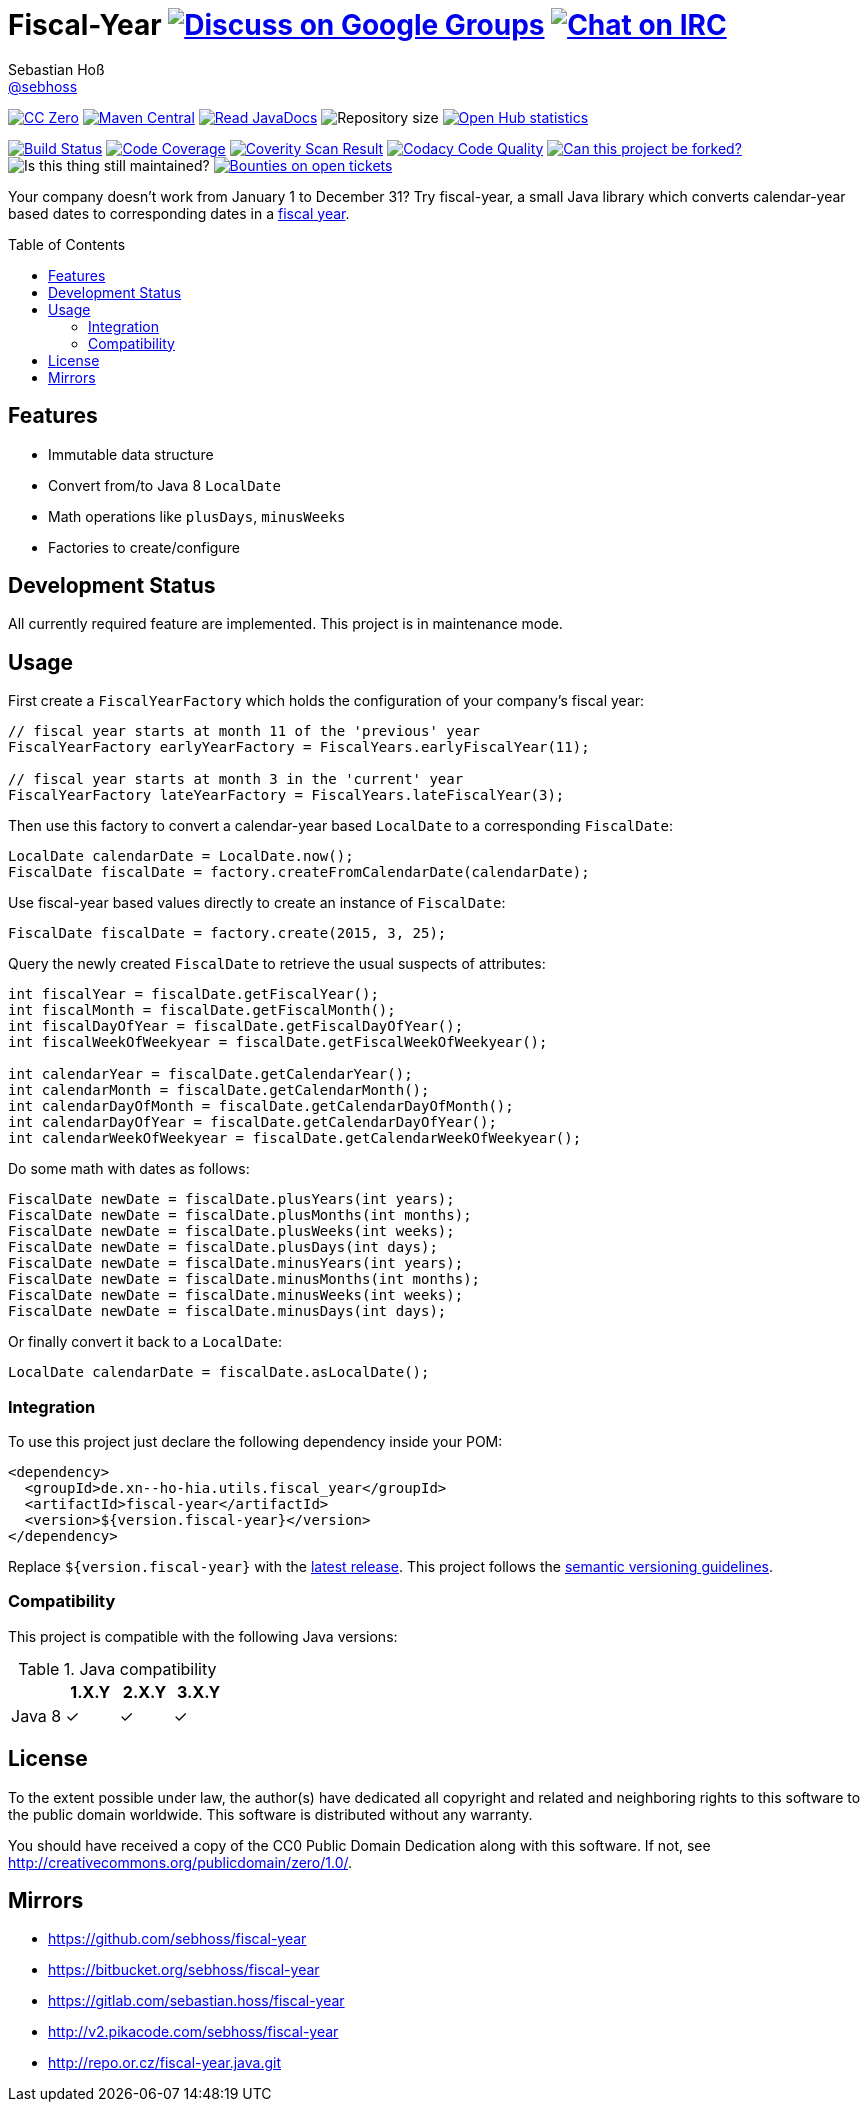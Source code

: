 = Fiscal-Year image:https://img.shields.io/badge/email-%40metio-brightgreen.svg?style=social&label=mail["Discuss on Google Groups", link="https://groups.google.com/forum/#!forum/metio"] image:https://img.shields.io/badge/irc-%23metio.wtf-brightgreen.svg?style=social&label=IRC["Chat on IRC", link="http://webchat.freenode.net/?channels=metio.wtf"]
Sebastian Hoß <https://github.com/sebhoss[@sebhoss]>
:github-org: sebhoss
:project-name: fiscal-year
:project-group: de.xn--ho-hia.utils.fiscal_year
:coverity-project: 9338
:codacy-project: cd259740862044fa9d06e7788b7d577f
:toc:
:toc-placement: preamble

image:https://img.shields.io/badge/license-cc%20zero-000000.svg?style=flat-square["CC Zero", link="http://creativecommons.org/publicdomain/zero/1.0/"]
pass:[<span class="image"><a class="image" href="https://maven-badges.herokuapp.com/maven-central/de.xn--ho-hia.utils.fiscal_year/fiscal-year"><img src="https://img.shields.io/maven-central/v/de.xn--ho-hia.utils.fiscal_year/fiscal-year.svg?style=flat-square" alt="Maven Central"></a></span>]
pass:[<span class="image"><a class="image" href="https://www.javadoc.io/doc/de.xn--ho-hia.utils.fiscal_year/fiscal-year"><img src="https://www.javadoc.io/badge/de.xn--ho-hia.utils.fiscal_year/fiscal-year.svg?style=flat-square&color=blue" alt="Read JavaDocs"></a></span>]
image:https://reposs.herokuapp.com/?path={github-org}/{project-name}&style=flat-square["Repository size"]
image:https://www.openhub.net/p/{project-name}/widgets/project_thin_badge.gif["Open Hub statistics", link="https://www.openhub.net/p/{project-name}"]

image:https://img.shields.io/travis/{github-org}/{project-name}/master.svg?style=flat-square["Build Status", link="https://travis-ci.org/{github-org}/{project-name}"]
image:https://img.shields.io/coveralls/{github-org}/{project-name}/master.svg?style=flat-square["Code Coverage", link="https://coveralls.io/github/{github-org}/{project-name}"]
image:https://img.shields.io/coverity/scan/{coverity-project}.svg?style=flat-square["Coverity Scan Result", link="https://scan.coverity.com/projects/{github-org}-{project-name}"]
image:https://img.shields.io/codacy/grade/{codacy-project}.svg?style=flat-square["Codacy Code Quality", link="https://www.codacy.com/app/mail_7/{project-name}"]
image:https://img.shields.io/badge/forkable-yes-brightgreen.svg?style=flat-square["Can this project be forked?", link="https://basicallydan.github.io/forkability/?u={github-org}&r={project-name}"]
image:https://img.shields.io/maintenance/yes/2016.svg?style=flat-square["Is this thing still maintained?"]
image:https://img.shields.io/bountysource/team/metio/activity.svg?style=flat-square["Bounties on open tickets", link="https://www.bountysource.com/teams/metio"]

Your company doesn't work from January 1 to December 31? Try fiscal-year, a small Java library which converts calendar-year based dates to corresponding dates in a link:http://en.wikipedia.org/wiki/Fiscal_year[fiscal year].

== Features

* Immutable data structure
* Convert from/to Java 8 `LocalDate`
* Math operations like `plusDays`, `minusWeeks`
* Factories to create/configure

== Development Status

All currently required feature are implemented. This project is in maintenance mode.

== Usage

First create a `FiscalYearFactory` which holds the configuration of your company's fiscal year:

[source, java]
----
// fiscal year starts at month 11 of the 'previous' year
FiscalYearFactory earlyYearFactory = FiscalYears.earlyFiscalYear(11);

// fiscal year starts at month 3 in the 'current' year
FiscalYearFactory lateYearFactory = FiscalYears.lateFiscalYear(3);
----

Then use this factory to convert a calendar-year based `LocalDate` to a corresponding `FiscalDate`:

[source, java]
----
LocalDate calendarDate = LocalDate.now();
FiscalDate fiscalDate = factory.createFromCalendarDate(calendarDate);
----

Use fiscal-year based values directly to create an instance of `FiscalDate`:

[source, java]
----
FiscalDate fiscalDate = factory.create(2015, 3, 25);
----

Query the newly created `FiscalDate` to retrieve the usual suspects of attributes:

[source, java]
----
int fiscalYear = fiscalDate.getFiscalYear();
int fiscalMonth = fiscalDate.getFiscalMonth();
int fiscalDayOfYear = fiscalDate.getFiscalDayOfYear();
int fiscalWeekOfWeekyear = fiscalDate.getFiscalWeekOfWeekyear();

int calendarYear = fiscalDate.getCalendarYear();
int calendarMonth = fiscalDate.getCalendarMonth();
int calendarDayOfMonth = fiscalDate.getCalendarDayOfMonth();
int calendarDayOfYear = fiscalDate.getCalendarDayOfYear();
int calendarWeekOfWeekyear = fiscalDate.getCalendarWeekOfWeekyear();
----

Do some math with dates as follows:

[source, java]
----
FiscalDate newDate = fiscalDate.plusYears(int years);
FiscalDate newDate = fiscalDate.plusMonths(int months);
FiscalDate newDate = fiscalDate.plusWeeks(int weeks);
FiscalDate newDate = fiscalDate.plusDays(int days);
FiscalDate newDate = fiscalDate.minusYears(int years);
FiscalDate newDate = fiscalDate.minusMonths(int months);
FiscalDate newDate = fiscalDate.minusWeeks(int weeks);
FiscalDate newDate = fiscalDate.minusDays(int days);
----

Or finally convert it back to a `LocalDate`:

[source, java]
----
LocalDate calendarDate = fiscalDate.asLocalDate();
----

=== Integration

To use this project just declare the following dependency inside your POM:

[source, xml, subs="attributes,verbatim"]
----
<dependency>
  <groupId>{project-group}</groupId>
  <artifactId>{project-name}</artifactId>
  <version>${version.fiscal-year}</version>
</dependency>
----

Replace `${version.fiscal-year}` with the link:++http://search.maven.org/#search%7Cga%7C1%7Cg%3Ade.xn--ho-hia.utils.fiscal_year%20a%3Afiscal-year++[latest release]. This project follows the link:http://semver.org/[semantic versioning guidelines].

=== Compatibility

This project is compatible with the following Java versions:

.Java compatibility
|===
| | 1.X.Y | 2.X.Y | 3.X.Y

| Java 8
| ✓
| ✓
| ✓
|===

== License

To the extent possible under law, the author(s) have dedicated all copyright
and related and neighboring rights to this software to the public domain
worldwide. This software is distributed without any warranty.

You should have received a copy of the CC0 Public Domain Dedication along
with this software. If not, see http://creativecommons.org/publicdomain/zero/1.0/.

== Mirrors

* https://github.com/sebhoss/{project-name}
* https://bitbucket.org/sebhoss/{project-name}
* https://gitlab.com/sebastian.hoss/{project-name}
* http://v2.pikacode.com/sebhoss/{project-name}
* http://repo.or.cz/fiscal-year.java.git
